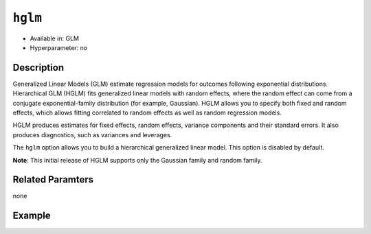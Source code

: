 ``hglm``
--------

- Available in: GLM
- Hyperparameter: no

Description
~~~~~~~~~~~

Generalized Linear Models (GLM) estimate regression models for outcomes following exponential distributions. Hierarchical GLM (HGLM) fits generalized linear models with random effects, where the random effect can come from a conjugate exponential-family distribution (for example, Gaussian). HGLM allows you to specify both fixed and random effects, which allows fitting correlated to random effects as well as random regression models. 

HGLM produces estimates for fixed effects, random effects, variance components and their standard errors. It also produces diagnostics, such as variances and leverages. 

The ``hglm`` option allows you to build a hierarchical generalized linear model. This option is disabled by default.

**Note**: This initial release of HGLM supports only the Gaussian family and random family.

Related Paramters
~~~~~~~~~~~~~~~~~

none

Example
~~~~~~~

.. example-code::
   .. code-block:: r

    library(h2o)
    h2o.init()

    # Import the semiconductor dataset
    h2odata <- h2o.importFile("https://s3.amazonaws.com/h2o-public-test-data/smalldata/glm_test/semiconductor.csv")

    # Set the response, predictor, and random columns
    yresp <- "y"
    xlist <- c("x1", "x3", "x5", "x6")
    z <- c(1)

    # Convert the "Device" column to a factor
    h2odata$Device <- h2o.asfactor(h2odata$Device)

    # Train and view the model
    m11H2O <- h2o.glm(x=xlist, 
                      y=yresp, 
                      family="gaussian", 
                      rand_family = c("gaussian"), 
                      rand_link=c("identity"), 
                      training_frame=h2odata, 
                      HGLM=TRUE, 
                      random_columns=z, 
                      calc_like=TRUE)
    print(m11H2O)

   .. code-block:: python

    import h2o
    from h2o.estimators.glm import H2OGeneralizedLinearEstimator
    h2o.init()

    # Import the semiconductor dataset
    h2o_data = h2o.import_file("https://s3.amazonaws.com/h2o-public-test-data/smalldata/glm_test/semiconductor.csv")

    # Set the response, predictor, and random columns
    y = "y"
    x = ["x1","x3","x5","x6"]
    z = "Device"

    # Convert the "Device" column to a factor
    h2o_data["Device"] = h2o_data["Device"].asfactor()

    # Train and view the model
    h2o_glm = H2OGeneralizedLinearEstimator(HGLM=True, 
                                            family="gaussian", 
                                            rand_family=["gaussian"], 
                                            random_columns=[z],
                                            rand_link=["identity"],
                                            calc_like=True)
    h2o_glm.train(x=x, y=y, training_frame=h2o_data)
    print(h2o_glm)

